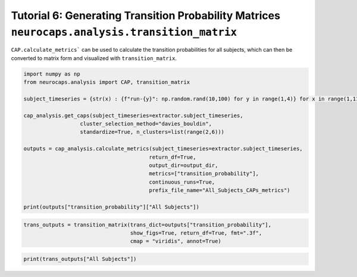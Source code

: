 Tutorial 6: Generating Transition Probability Matrices ``neurocaps.analysis.transition_matrix``
===============================================================================================
``CAP.calculate_metrics``` can be used to calculate the transition probabilities for all subjects,
which can then be converted to matrix form and visualized with ``transition_matrix``.

.. code-block:: python
    
    import numpy as np
    from neurocaps.analysis import CAP, transition_matrix

    subject_timeseries = {str(x) : {f"run-{y}": np.random.rand(10,100) for y in range(1,4)} for x in range(1,11)}

    cap_analysis.get_caps(subject_timeseries=extractor.subject_timeseries, 
                      cluster_selection_method="davies_bouldin",
                      standardize=True, n_clusters=list(range(2,6)))

    outputs = cap_analysis.calculate_metrics(subject_timeseries=extractor.subject_timeseries, 
                                            return_df=True,
                                            output_dir=output_dir,
                                            metrics=["transition_probability"],
                                            continuous_runs=True,
                                            prefix_file_name="All_Subjects_CAPs_metrics")

    print(outputs["transition_probability"]["All Subjects"])

.. csv-table::
   :file: embed/transition_probability-All_Subjects.csv
   :header-rows: 1                                   

.. code-block:: python

    trans_outputs = transition_matrix(trans_dict=outputs["transition_probability"],
                                      show_figs=True, return_df=True, fmt=".3f",
                                      cmap = "viridis", annot=True)

.. image:: embed/All_Subjects_CAPs_transition_probability_matrix.png
    :width: 600

.. code-block:: python

    print(trans_outputs["All Subjects"])

.. csv-table::
   :file: embed/All_Subjects_CAPs_transition_probability_matrix.csv
   :header-rows: 1
